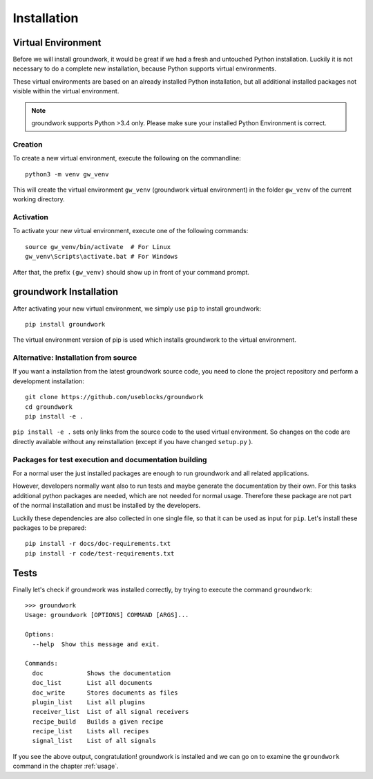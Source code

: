 .. _installation:

Installation
============

Virtual Environment
-------------------

Before we will install groundwork, it would be great if we had a fresh and untouched Python installation.
Luckily it is not necessary to do a complete new installation, because Python supports virtual environments.

These virtual environments are based on an already installed Python installation, but all additional
installed packages not visible within the virtual environment.

.. note::
   groundwork supports Python >3.4 only. Please make sure your installed Python Environment is correct.

Creation
~~~~~~~~
To create a new virtual environment, execute the following on the commandline::

    python3 -m venv gw_venv

This will create the virtual environment ``gw_venv`` (groundwork virtual environment) in the folder
``gw_venv`` of the current working directory.

Activation
~~~~~~~~~~
To activate your new virtual environment, execute one of the following commands::

    source gw_venv/bin/activate  # For Linux
    gw_venv\Scripts\activate.bat # For Windows

After that, the prefix ``(gw_venv)`` should show up in front of your command prompt.

groundwork Installation
-----------------------

After activating your new virtual environment, we simply use ``pip`` to install groundwork::

    pip install groundwork

The virtual environment version of pip is used which installs groundwork to the virtual environment.

Alternative: Installation from source
~~~~~~~~~~~~~~~~~~~~~~~~~~~~~~~~~~~~~
If you want a installation from the latest groundwork source code, you need to clone the project repository
and perform a development installation::

    git clone https://github.com/useblocks/groundwork
    cd groundwork
    pip install -e .

``pip install -e .`` sets only links from the source code to the used virtual environment.
So changes on the code are directly available without any reinstallation (except if you have changed ``setup.py`` ).

Packages for test execution and documentation building
~~~~~~~~~~~~~~~~~~~~~~~~~~~~~~~~~~~~~~~~~~~~~~~~~~~~~~

For a normal user the just installed packages are enough to run groundwork and all related applications.

However, developers normally want also to run tests and maybe generate the documentation by their own.
For this tasks additional python packages are needed, which are not needed for normal usage.
Therefore these package are not part of the normal installation and must be installed by the developers.

Luckily these dependencies are also collected in one single file, so that it can be used as input for ``pip``.
Let's install these packages to be prepared::

    pip install -r docs/doc-requirements.txt
    pip install -r code/test-requirements.txt

Tests
-----

Finally let's check if groundwork was installed correctly, by trying to execute the command ``groundwork``::

    >>> groundwork
    Usage: groundwork [OPTIONS] COMMAND [ARGS]...

    Options:
      --help  Show this message and exit.

    Commands:
      doc            Shows the documentation
      doc_list       List all documents
      doc_write      Stores documents as files
      plugin_list    List all plugins
      receiver_list  List of all signal receivers
      recipe_build   Builds a given recipe
      recipe_list    Lists all recipes
      signal_list    List of all signals

If you see the above output, congratulation!
groundwork is installed and we can go on to examine the ``groundwork`` command in the chapter :ref:`usage`.
